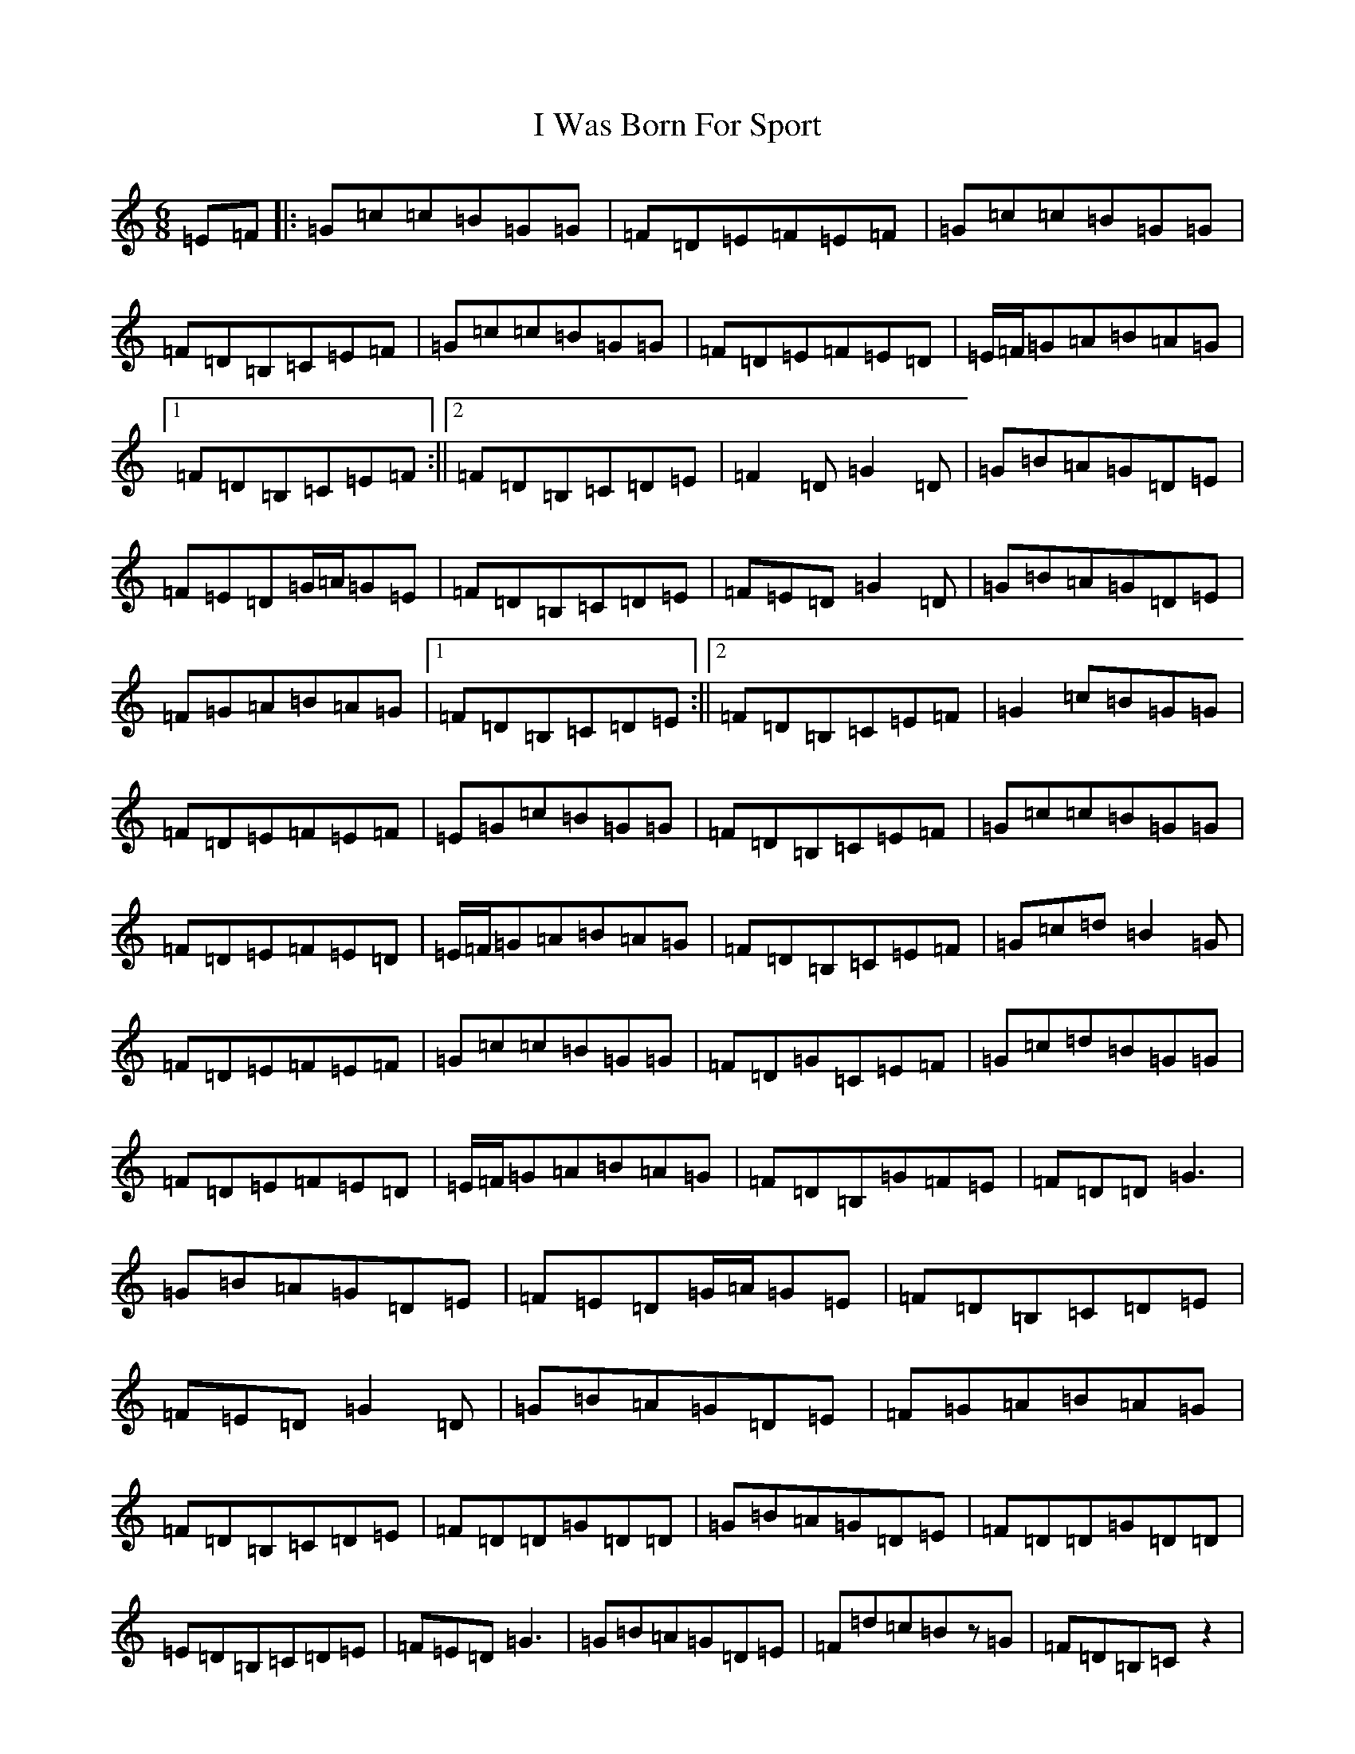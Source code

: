 X: 9719
T: I Was Born For Sport
S: https://thesession.org/tunes/4895#setting17320
R: jig
M:6/8
L:1/8
K: C Major
=E=F|:=G=c=c=B=G=G|=F=D=E=F=E=F|=G=c=c=B=G=G|=F=D=B,=C=E=F|=G=c=c=B=G=G|=F=D=E=F=E=D|=E/2=F/2=G=A=B=A=G|1=F=D=B,=C=E=F:||2=F=D=B,=C=D=E|=F2=D=G2=D|=G=B=A=G=D=E|=F=E=D=G/2=A/2=G=E|=F=D=B,=C=D=E|=F=E=D=G2=D|=G=B=A=G=D=E|=F=G=A=B=A=G|1=F=D=B,=C=D=E:||2=F=D=B,=C=E=F|=G2=c=B=G=G|=F=D=E=F=E=F|=E=G=c=B=G=G|=F=D=B,=C=E=F|=G=c=c=B=G=G|=F=D=E=F=E=D|=E/2=F/2=G=A=B=A=G|=F=D=B,=C=E=F|=G=c=d=B2=G|=F=D=E=F=E=F|=G=c=c=B=G=G|=F=D=G=C=E=F|=G=c=d=B=G=G|=F=D=E=F=E=D|=E/2=F/2=G=A=B=A=G|=F=D=B,=G=F=E|=F=D=D=G3|=G=B=A=G=D=E|=F=E=D=G/2=A/2=G=E|=F=D=B,=C=D=E|=F=E=D=G2=D|=G=B=A=G=D=E|=F=G=A=B=A=G|=F=D=B,=C=D=E|=F=D=D=G=D=D|=G=B=A=G=D=E|=F=D=D=G=D=D|=E=D=B,=C=D=E|=F=E=D=G3|=G=B=A=G=D=E|=F=d=c=Bz=G|=F=D=B,=Cz2|